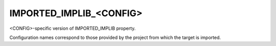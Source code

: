 IMPORTED_IMPLIB_<CONFIG>
------------------------

<CONFIG>-specific version of IMPORTED_IMPLIB property.

Configuration names correspond to those provided by the project from
which the target is imported.
